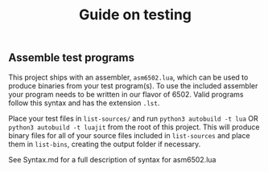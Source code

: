 #+TITLE: Guide on testing

** Assemble test programs

#+COMMENT: Add link to reference card of assembler syntax

This project ships with an assembler, ~asm6502.lua~, which can be used to
produce binaries from your test program(s). To use the included assembler your
program needs to be written in our flavor of 6502. Valid programs follow this
syntax and has the extension ~.lst~.

Place your test files in ~list-sources/~ and run =python3 autobuild -t lua= OR =python3 autobuild -t luajit= from the
root of this project. This will produce binary files for all of your source
files included in ~list-sources~ and place them in ~list-bins~, creating the
output folder if necessary.

See Syntax.md for a full description of syntax for asm6502.lua
